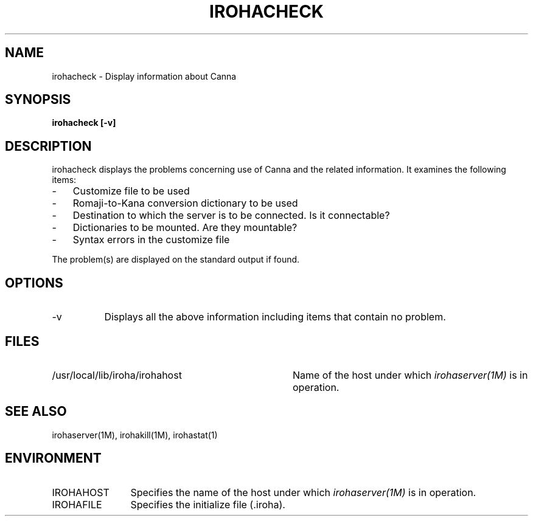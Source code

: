 .TH IROHACHECK 1
.SH "NAME"
irohacheck \- Display information about Canna
.SH "SYNOPSIS"
.B "irohacheck [\-v]"
.SH "DESCRIPTION"
.PP
irohacheck displays the problems concerning use of Canna and the
related information.  It examines the following items:
.IP "-" 3
Customize file to be used
.IP "-" 3
Romaji-to-Kana conversion dictionary to be used
.IP "-" 3
Destination to which the server is to be connected.  Is it connectable?
.IP "-" 3
Dictionaries to be mounted. Are they mountable?
.IP "-" 3
Syntax errors in the customize file
.PP
The problem(s) are displayed on the standard output if found.
.SH "OPTIONS"
.IP \-v 8
Displays all the above information including items that contain no problem.
.SH "FILES"
.IP "/usr/local/lib/iroha/irohahost" 36
Name of the host under which \fIirohaserver(1M)\fP is in operation.
.SH "SEE ALSO"
.br
irohaserver(1M), irohakill(1M), irohastat(1)
.SH "ENVIRONMENT"
.IP "IROHAHOST" 12
Specifies the name of the host under which \fIirohaserver(1M)\fP is in
operation.
.IP "IROHAFILE" 12
Specifies the initialize file (.iroha).
